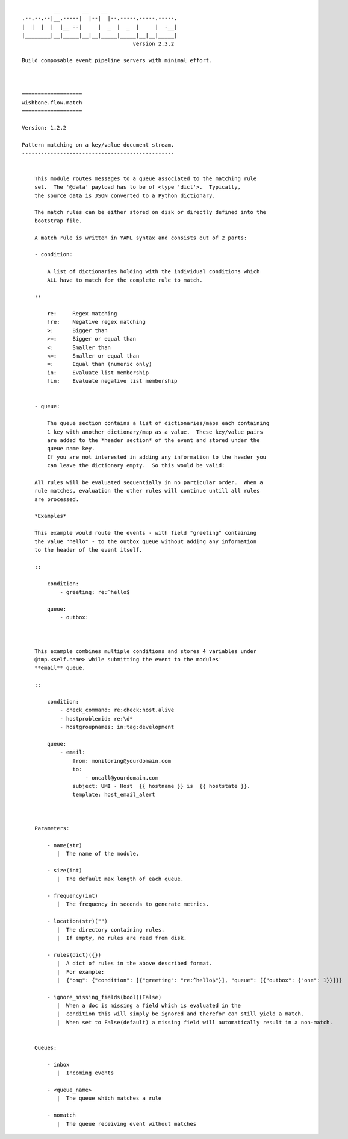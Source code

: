 ::

              __       __    __
    .--.--.--|__.-----|  |--|  |--.-----.-----.-----.
    |  |  |  |  |__ --|     |  _  |  _  |     |  -__|
    |________|__|_____|__|__|_____|_____|__|__|_____|
                                       version 2.3.2

    Build composable event pipeline servers with minimal effort.



    ===================
    wishbone.flow.match
    ===================

    Version: 1.2.2

    Pattern matching on a key/value document stream.
    ------------------------------------------------


        This module routes messages to a queue associated to the matching rule
        set.  The '@data' payload has to be of <type 'dict'>.  Typically,
        the source data is JSON converted to a Python dictionary.

        The match rules can be either stored on disk or directly defined into the
        bootstrap file.

        A match rule is written in YAML syntax and consists out of 2 parts:

        - condition:

            A list of dictionaries holding with the individual conditions which
            ALL have to match for the complete rule to match.

        ::

            re:     Regex matching
            !re:    Negative regex matching
            >:      Bigger than
            >=:     Bigger or equal than
            <:      Smaller than
            <=:     Smaller or equal than
            =:      Equal than (numeric only)
            in:     Evaluate list membership
            !in:    Evaluate negative list membership


        - queue:

            The queue section contains a list of dictionaries/maps each containing
            1 key with another dictionary/map as a value.  These key/value pairs
            are added to the *header section* of the event and stored under the
            queue name key.
            If you are not interested in adding any information to the header you
            can leave the dictionary empty.  So this would be valid:

        All rules will be evaluated sequentially in no particular order.  When a
        rule matches, evaluation the other rules will continue untill all rules
        are processed.

        *Examples*

        This example would route the events - with field "greeting" containing
        the value "hello" - to the outbox queue without adding any information
        to the header of the event itself.

        ::

            condition:
                - greeting: re:^hello$

            queue:
                - outbox:



        This example combines multiple conditions and stores 4 variables under
        @tmp.<self.name> while submitting the event to the modules'
        **email** queue.

        ::

            condition:
                - check_command: re:check:host.alive
                - hostproblemid: re:\d*
                - hostgroupnames: in:tag:development

            queue:
                - email:
                    from: monitoring@yourdomain.com
                    to:
                        - oncall@yourdomain.com
                    subject: UMI - Host  {{ hostname }} is  {{ hoststate }}.
                    template: host_email_alert



        Parameters:

            - name(str)
               |  The name of the module.

            - size(int)
               |  The default max length of each queue.

            - frequency(int)
               |  The frequency in seconds to generate metrics.

            - location(str)("")
               |  The directory containing rules.
               |  If empty, no rules are read from disk.

            - rules(dict)({})
               |  A dict of rules in the above described format.
               |  For example:
               |  {"omg": {"condition": [{"greeting": "re:^hello$"}], "queue": [{"outbox": {"one": 1}}]}}

            - ignore_missing_fields(bool)(False)
               |  When a doc is missing a field which is evaluated in the
               |  condition this will simply be ignored and therefor can still yield a match.
               |  When set to False(default) a missing field will automatically result in a non-match.


        Queues:

            - inbox
               |  Incoming events

            - <queue_name>
               |  The queue which matches a rule

            - nomatch
               |  The queue receiving event without matches
